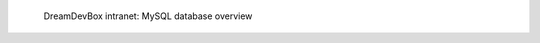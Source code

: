 .. figure:: /_includes/figures/devilbox/devilbox-intranet-mysql-databases.png

   DreamDevBox intranet: MySQL database overview
